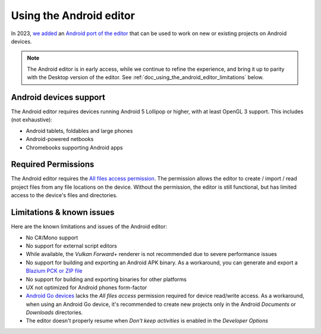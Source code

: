 .. _doc_using_the_android_editor:

Using the Android editor
========================

In 2023, `we added <https://godotengine.org/article/android_godot_editor_play_store_beta_release/>`__
an `Android port of the editor <https://godotengine.org/download/android/>`__
that can be used to work on new or existing projects on Android devices.

.. note::

    The Android editor is in early access, while we continue to refine the experience,
    and bring it up to parity with the Desktop version of the editor. See :ref:`doc_using_the_android_editor_limitations` below.

Android devices support
-----------------------

The Android editor requires devices running Android 5 Lollipop or higher, with at least OpenGL 3 support. This includes (not exhaustive):

- Android tablets, foldables and large phones
- Android-powered netbooks
- Chromebooks supporting Android apps

.. _doc_using_the_android_editor_limitations:

Required Permissions
--------------------

The Android editor requires the `All files access permission <https://developer.android.com/training/data-storage/manage-all-files#all-files-access>`__.
The permission allows the editor to create / import / read project files from any file locations on the device.
Without the permission, the editor is still functional, but has limited access to the device's files and directories.

Limitations & known issues
--------------------------

Here are the known limitations and issues of the Android editor:

- No C#/Mono support
- No support for external script editors
- While available, the *Vulkan Forward+* renderer is not recommended due to severe performance issues
- No support for building and exporting an Android APK binary.
  As a workaround, you can generate and export a `Blazium PCK or ZIP file <https://docs.blazium.app/tutorials/export/exporting_projects.html#pck-versus-zip-pack-file-formats>`__
- No support for building and exporting binaries for other platforms
- UX not optimized for Android phones form-factor
- `Android Go devices <https://developer.android.com/guide/topics/androidgo>`__ lacks
  the *All files access* permission required for device read/write access.
  As a workaround, when using an Android Go device, it's recommended to create new projects only in the Android *Documents* or *Downloads* directories.
- The editor doesn't properly resume when *Don't keep activities* is enabled in the *Developer Options*

.. seealso::

    See the
    `list of open issues on GitHub related to the Android editor <https://github.com/godotengine/godot/issues?q=is%3Aopen+is%3Aissue+label%3Aplatform%3Aandroid+label%3Atopic%3Aeditor>`__ for a list of known bugs.
